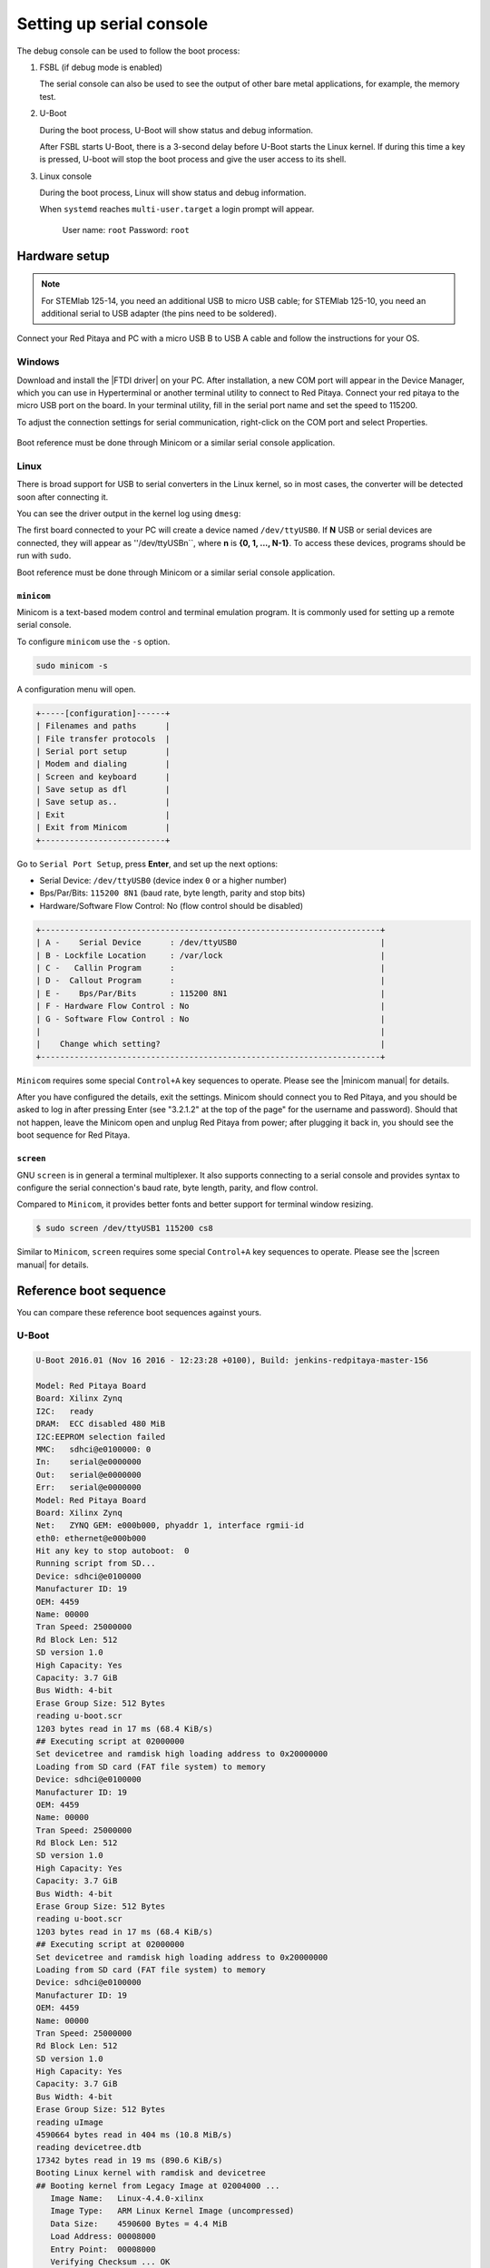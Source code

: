 .. _console:

*************************
Setting up serial console
*************************

The debug console can be used to follow the boot process:

1. FSBL (if debug mode is enabled)

   The serial console can also be used to see the output 
   of other bare metal applications, for example, the memory test.

2. U-Boot

   During the boot process, U-Boot will show status and debug information.

   After FSBL starts U-Boot, there is a 3-second delay
   before U-Boot starts the Linux kernel.
   If during this time a key is pressed,
   U-boot will stop the boot process
   and give the user access to its shell.

3. Linux console

   During the boot process, Linux will show status and debug information.

   When ``systemd`` reaches ``multi-user.target`` a login prompt will appear.

      User name: ``root``
      Password: ``root``

==============
Hardware setup
==============

.. note::

   For STEMlab 125-14, you need an additional USB to micro USB cable; for STEMlab 125-10, you need an additional serial to USB adapter (the pins need to be soldered).

.. figure:: console-connector.png

Connect your Red Pitaya and PC with a micro USB B to USB A cable and follow the instructions for your OS.

.. figure:: pitaya-USB-connection-300x164.png

-------
Windows
-------

Download and install the |FTDI driver| on your PC. After installation, a new COM port will appear in the Device Manager, which you can use in Hyperterminal or another terminal utility to connect to Red Pitaya. Connect your red pitaya to the micro USB port on the board. In your terminal utility, fill in the serial port name and set the speed to 115200.

.. |FTDI driver| raw:: html

   <a href="http://www.ftdichip.com/Drivers/VCP.htm" target="_blank">FTDI driver</a>


To adjust the connection settings for serial communication, right-click on the COM port and select Properties.

.. figure:: device_manager.png

.. figure:: com_port.png

Boot reference must be done through Minicom or a similar serial console application.

-----
Linux
-----

There is broad support for USB to serial converters in the Linux kernel,
so in most cases, the converter will be detected soon after connecting it.

You can see the driver output in the kernel log using ``dmesg``:

.. code-block:: none
   :emphasize-lines: 11

   $ dmesg
   ...
   [95074.784075] usb 1-2.4.3: new full-speed USB device number 20 using ehci-pci
   [95074.885386] usb 1-2.4.3: New USB device found, idVendor=0403, idProduct=6015
   [95074.885399] usb 1-2.4.3: New USB device strings: Mfr=1, Product=2, SerialNumber=3
   [95074.885406] usb 1-2.4.3: Product: FT231X USB UART
   [95074.885411] usb 1-2.4.3: Manufacturer: FTDI
   [95074.885416] usb 1-2.4.3: SerialNumber: DN003P0Q
   [95074.890105] ftdi_sio 1-2.4.3:1.0: FTDI USB Serial Device converter detected
   [95074.890228] usb 1-2.4.3: Detected FT-X
   [95074.891157] usb 1-2.4.3: FTDI USB Serial Device converter now attached to ttyUSB0

The first board connected to your PC will create a device named ``/dev/ttyUSB0``. If **N** USB or serial devices are connected, they will appear as ''/dev/ttyUSBn``, where **n** is **{0, 1, ..., N-1}**. To access these devices, programs should be run with ``sudo``.

Boot reference must be done through Minicom or a similar serial console application.

~~~~~~~~~~~
``minicom``
~~~~~~~~~~~

Minicom is a text-based modem control and terminal emulation program. It is commonly used for setting up a remote serial console.

To configure ``minicom`` use the ``-s`` option.

.. code-block:: shell-session

   sudo minicom -s

A configuration menu will open.

.. code-block:: none

   +-----[configuration]------+
   | Filenames and paths      |
   | File transfer protocols  |
   | Serial port setup        |
   | Modem and dialing        |
   | Screen and keyboard      |
   | Save setup as dfl        |
   | Save setup as..          |
   | Exit                     |
   | Exit from Minicom        |
   +--------------------------+

Go to ``Serial Port Setup``, press **Enter**, and set up the next options:

* Serial Device: ``/dev/ttyUSB0`` (device index ``0`` or a higher number)
* Bps/Par/Bits: ``115200 8N1`` (baud rate, byte length, parity and stop bits)
* Hardware/Software Flow Control: No (flow control should be disabled)

.. code-block:: none

   +-----------------------------------------------------------------------+
   | A -    Serial Device      : /dev/ttyUSB0                              |
   | B - Lockfile Location     : /var/lock                                 |
   | C -   Callin Program      :                                           |
   | D -  Callout Program      :                                           |
   | E -    Bps/Par/Bits       : 115200 8N1                                |
   | F - Hardware Flow Control : No                                        |
   | G - Software Flow Control : No                                        |
   |                                                                       |
   |    Change which setting?                                              |
   +-----------------------------------------------------------------------+

``Minicom`` requires some special ``Control+A`` key sequences to operate.
Please see the |minicom manual| for details.


.. |minicom manual| raw:: html

   <a href="https://linux.die.net/man/1/minicom" target="_blank">minicom manual</a>

After you have configured the details, exit the settings. Minicom should connect you to Red Pitaya, and you should be asked to log in after pressing Enter (see "3.2.1.2" at the top of the page" for the username and password). Should that not happen, leave the Minicom open and unplug Red Pitaya from power; after plugging it back in, you should see the boot sequence for Red Pitaya.

~~~~~~~~~~
``screen``
~~~~~~~~~~

GNU ``screen`` is in general a terminal multiplexer. It also supports connecting to a serial console and provides syntax to configure the serial connection's baud rate, byte length, parity, and flow control.

Compared to ``Minicom``, it provides better fonts and better support for terminal window resizing.

.. code-block:: shell-session

   $ sudo screen /dev/ttyUSB1 115200 cs8

Similar to ``Minicom``, ``screen`` requires some special ``Control+A`` key sequences to operate.
Please see the |screen manual| for details.

.. |screen manual| raw:: html

   <a href="https://www.gnu.org/software/screen/manual/screen.html" target="_blank">screen manual</a>

=======================
Reference boot sequence
=======================

You can compare these reference boot sequences against yours.

------
U-Boot
------

.. code-block:: none

   U-Boot 2016.01 (Nov 16 2016 - 12:23:28 +0100), Build: jenkins-redpitaya-master-156
   
   Model: Red Pitaya Board
   Board: Xilinx Zynq
   I2C:   ready
   DRAM:  ECC disabled 480 MiB
   I2C:EEPROM selection failed
   MMC:   sdhci@e0100000: 0
   In:    serial@e0000000
   Out:   serial@e0000000
   Err:   serial@e0000000
   Model: Red Pitaya Board
   Board: Xilinx Zynq
   Net:   ZYNQ GEM: e000b000, phyaddr 1, interface rgmii-id
   eth0: ethernet@e000b000
   Hit any key to stop autoboot:  0
   Running script from SD...
   Device: sdhci@e0100000
   Manufacturer ID: 19
   OEM: 4459
   Name: 00000
   Tran Speed: 25000000
   Rd Block Len: 512
   SD version 1.0   
   High Capacity: Yes
   Capacity: 3.7 GiB
   Bus Width: 4-bit 
   Erase Group Size: 512 Bytes
   reading u-boot.scr
   1203 bytes read in 17 ms (68.4 KiB/s)
   ## Executing script at 02000000
   Set devicetree and ramdisk high loading address to 0x20000000
   Loading from SD card (FAT file system) to memory
   Device: sdhci@e0100000
   Manufacturer ID: 19
   OEM: 4459
   Name: 00000
   Tran Speed: 25000000
   Rd Block Len: 512
   SD version 1.0   
   High Capacity: Yes
   Capacity: 3.7 GiB
   Bus Width: 4-bit 
   Erase Group Size: 512 Bytes
   reading u-boot.scr
   1203 bytes read in 17 ms (68.4 KiB/s)
   ## Executing script at 02000000
   Set devicetree and ramdisk high loading address to 0x20000000
   Loading from SD card (FAT file system) to memory
   Device: sdhci@e0100000
   Manufacturer ID: 19
   OEM: 4459
   Name: 00000
   Tran Speed: 25000000
   Rd Block Len: 512
   SD version 1.0   
   High Capacity: Yes
   Capacity: 3.7 GiB
   Bus Width: 4-bit 
   Erase Group Size: 512 Bytes
   reading uImage   
   4590664 bytes read in 404 ms (10.8 MiB/s)
   reading devicetree.dtb
   17342 bytes read in 19 ms (890.6 KiB/s)
   Booting Linux kernel with ramdisk and devicetree
   ## Booting kernel from Legacy Image at 02004000 ...
      Image Name:   Linux-4.4.0-xilinx
      Image Type:   ARM Linux Kernel Image (uncompressed)
      Data Size:    4590600 Bytes = 4.4 MiB
      Load Address: 00008000
      Entry Point:  00008000
      Verifying Checksum ... OK
   ## Flattened Device Tree blob at 04000000
      Booting using the fdt blob at 0x4000000
      Loading Kernel Image ... OK
      Loading Device Tree to 1d33c000, end 1d3433bd ... OK
 
